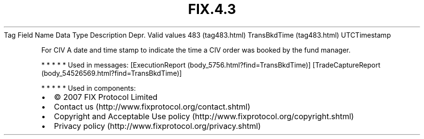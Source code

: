 .TH FIX.4.3 "" "" "Tag #483"
Tag
Field Name
Data Type
Description
Depr.
Valid values
483 (tag483.html)
TransBkdTime (tag483.html)
UTCTimestamp
.PP
For CIV A date and time stamp to indicate the time a CIV order was
booked by the fund manager.
.PP
   *   *   *   *   *
Used in messages:
[ExecutionReport (body_5756.html?find=TransBkdTime)]
[TradeCaptureReport (body_54526569.html?find=TransBkdTime)]
.PP
   *   *   *   *   *
Used in components:

.PD 0
.P
.PD

.PP
.PP
.IP \[bu] 2
© 2007 FIX Protocol Limited
.IP \[bu] 2
Contact us (http://www.fixprotocol.org/contact.shtml)
.IP \[bu] 2
Copyright and Acceptable Use policy (http://www.fixprotocol.org/copyright.shtml)
.IP \[bu] 2
Privacy policy (http://www.fixprotocol.org/privacy.shtml)

